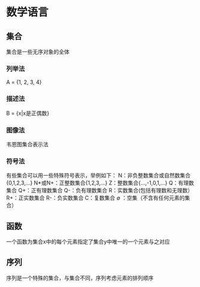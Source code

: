 * 数学语言
** 集合
集合是一些无序对象的全体
*** 列举法
A = {1, 2, 3, 4}
*** 描述法
B = {x|x是正偶数}
*** 图像法
韦恩图集合表示法
*** 符号法
有些集合可以用一些特殊符号表示，举例如下：
N：非负整数集合或自然数集合{0,1,2,3,…}
N*或N+：正整数集合{1,2,3,…}
Z：整数集合{…,-1,0,1,…}
Q：有理数集合
Q+：正有理数集合
Q-：负有理数集合
R：实数集合(包括有理数和无理数）
R+：正实数集合
R-：负实数集合
C：复数集合
∅ ：空集（不含有任何元素的集合）
** 函数
一个函数为集合x中的每个元素指定了集合y中唯一的一个元素与之对应
** 序列
序列是一个特殊的集合，与集合不同，序列考虑元素的排列顺序
